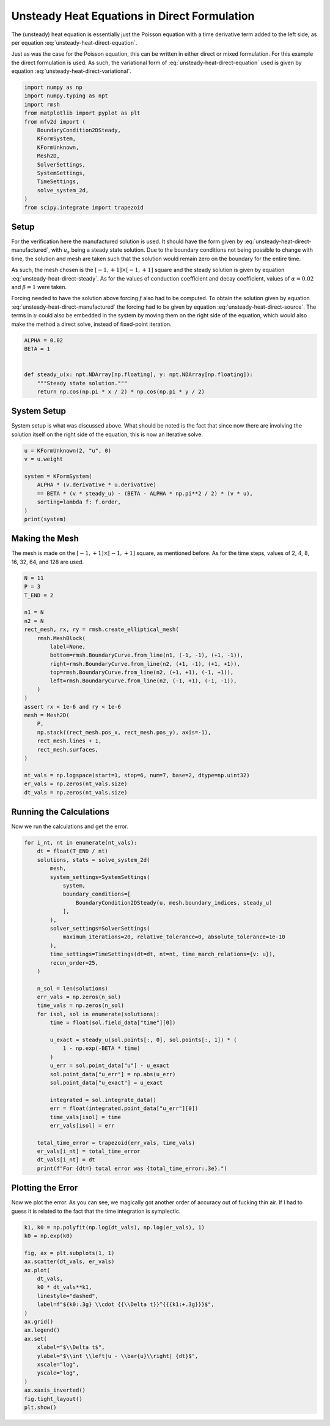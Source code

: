 
.. DO NOT EDIT.
.. THIS FILE WAS AUTOMATICALLY GENERATED BY SPHINX-GALLERY.
.. TO MAKE CHANGES, EDIT THE SOURCE PYTHON FILE:
.. "auto_examples/unsteady/plot_heat_direct.py"
.. LINE NUMBERS ARE GIVEN BELOW.

.. only:: html

    .. note::
        :class: sphx-glr-download-link-note

        :ref:`Go to the end <sphx_glr_download_auto_examples_unsteady_plot_heat_direct.py>`
        to download the full example code.

.. rst-class:: sphx-glr-example-title

.. _sphx_glr_auto_examples_unsteady_plot_heat_direct.py:


Unsteady Heat Equations in Direct Formulation
=============================================

The (unsteady) heat equation is essentially just the Poisson equation with a time
derivative term added to the left side, as per equation
:eq:`unsteady-heat-direct-equation`.

.. math::
    :label: unsteady-heat-direct-equation

    \frac{\partial u}{\partial t} + \alpha \nabla^2 u = f


Just as was the case for the Poisson equation, this can be written in either direct
or mixed formulation. For this example the direct formulation is used. As such,
the variational form of :eq:`unsteady-heat-direct-equation` used is given by
equation :eq:`unsteady-heat-direct-variational`.

.. math::
    :label: unsteady-heat-direct-variational

    \left(v^{(0)}, \frac{\partial u}{\partial t}\right)_\Omega +
    \alpha \left(\mathrm{d} v^{(0)}, \mathrm{d} u^{(0)}\right)_\Omega =
    \int_{\partial\Omega} v^{(0)} \wedge \star \mathrm{d} u^{(0)}
    - \left(v^{(0)}, f\right)_\Omega

.. GENERATED FROM PYTHON SOURCE LINES 28-45

.. code-block:: Python


    import numpy as np
    import numpy.typing as npt
    import rmsh
    from matplotlib import pyplot as plt
    from mfv2d import (
        BoundaryCondition2DSteady,
        KFormSystem,
        KFormUnknown,
        Mesh2D,
        SolverSettings,
        SystemSettings,
        TimeSettings,
        solve_system_2d,
    )
    from scipy.integrate import trapezoid








.. GENERATED FROM PYTHON SOURCE LINES 46-82

Setup
-----

For the verification here the manufactured solution is used. It should have the
form given by :eq:`unsteady-heat-direct-manufactured`, with :math:`u_s` being a
steady state solution. Due to the boundary conditions not being possible to
change with time, the solution and mesh are taken such that the solution would
remain zero on the boundary for the entire time.

.. math::
    :label: unsteady-heat-direct-manufactured

    u_s(x, y) = \cos(\frac{\pi x}{2})\cos(\frac{\pi y}{2})

As such, the mesh chosen is the :math:`[-1, +1] \times [-1, +1]` square and the
steady solution is given by equation :eq:`unsteady-heat-direct-steady`.
As for the values of conduction coefficient and decay coefficient, values of
:math:`\alpha = 0.02` and :math:`\beta = 1` were taken.

.. math::
    :label: unsteady-heat-direct-steady

    u_s(x, y) = \cos(\frac{\pi x}{2})\cos(\frac{\pi y}{2})

Forcing needed to have the solution above forcing :math:`f` also had to be
computed. To obtain the solution given by equation
:eq:`unsteady-heat-direct-manufactured`
the forcing had to be given by equation :eq:`unsteady-heat-direct-source`.
The terms in :math:`u` could also be embedded in the system by moving them on the right
side of the equation, which would also make the method a direct solve, instead of
fixed-point iteration.

.. math::
    :label: unsteady-heat-direct-source

    f = \beta (u_s - u) + \frac{\alpha \pi^2}{2} u

.. GENERATED FROM PYTHON SOURCE LINES 83-94

.. code-block:: Python



    ALPHA = 0.02
    BETA = 1


    def steady_u(x: npt.NDArray[np.floating], y: npt.NDArray[np.floating]):
        """Steady state solution."""
        return np.cos(np.pi * x / 2) * np.cos(np.pi * y / 2)









.. GENERATED FROM PYTHON SOURCE LINES 95-101

System Setup
------------

System setup is what was discussed above. What should be noted is the
fact that since now there are involving the solution itself on the
right side of the equation, this is now an iterative solve.

.. GENERATED FROM PYTHON SOURCE LINES 102-113

.. code-block:: Python



    u = KFormUnknown(2, "u", 0)
    v = u.weight

    system = KFormSystem(
        ALPHA * (v.derivative * u.derivative)
        == BETA * (v * steady_u) - (BETA - ALPHA * np.pi**2 / 2) * (v * u),
        sorting=lambda f: f.order,
    )
    print(system)




.. rst-class:: sphx-glr-script-out

 .. code-block:: none

    [u(0*)]^T  ([0.02 * (E(1, 0))^T @ M(0) @ E(1, 0)]  [u(0)] = [<u, steady_u>]) + [u(0*)]^T  ([-0.901304 * M(0)]  [u(0)] 




.. GENERATED FROM PYTHON SOURCE LINES 114-121

Making the Mesh
---------------

The mesh is made on the :math:`[-1, +1] \times [-1, +1]` square, as mentioned
before. As for the time steps, values of 2, 4, 8, 16, 32, 64, and 128 are used.



.. GENERATED FROM PYTHON SOURCE LINES 122-150

.. code-block:: Python


    N = 11
    P = 3
    T_END = 2

    n1 = N
    n2 = N
    rect_mesh, rx, ry = rmsh.create_elliptical_mesh(
        rmsh.MeshBlock(
            label=None,
            bottom=rmsh.BoundaryCurve.from_line(n1, (-1, -1), (+1, -1)),
            right=rmsh.BoundaryCurve.from_line(n2, (+1, -1), (+1, +1)),
            top=rmsh.BoundaryCurve.from_line(n2, (+1, +1), (-1, +1)),
            left=rmsh.BoundaryCurve.from_line(n2, (-1, +1), (-1, -1)),
        )
    )
    assert rx < 1e-6 and ry < 1e-6
    mesh = Mesh2D(
        P,
        np.stack((rect_mesh.pos_x, rect_mesh.pos_y), axis=-1),
        rect_mesh.lines + 1,
        rect_mesh.surfaces,
    )

    nt_vals = np.logspace(start=1, stop=6, num=7, base=2, dtype=np.uint32)
    er_vals = np.zeros(nt_vals.size)
    dt_vals = np.zeros(nt_vals.size)








.. GENERATED FROM PYTHON SOURCE LINES 151-155

Running the Calculations
------------------------

Now we run the calculations and get the error.

.. GENERATED FROM PYTHON SOURCE LINES 156-197

.. code-block:: Python


    for i_nt, nt in enumerate(nt_vals):
        dt = float(T_END / nt)
        solutions, stats = solve_system_2d(
            mesh,
            system_settings=SystemSettings(
                system,
                boundary_conditions=[
                    BoundaryCondition2DSteady(u, mesh.boundary_indices, steady_u)
                ],
            ),
            solver_settings=SolverSettings(
                maximum_iterations=20, relative_tolerance=0, absolute_tolerance=1e-10
            ),
            time_settings=TimeSettings(dt=dt, nt=nt, time_march_relations={v: u}),
            recon_order=25,
        )

        n_sol = len(solutions)
        err_vals = np.zeros(n_sol)
        time_vals = np.zeros(n_sol)
        for isol, sol in enumerate(solutions):
            time = float(sol.field_data["time"][0])

            u_exact = steady_u(sol.points[:, 0], sol.points[:, 1]) * (
                1 - np.exp(-BETA * time)
            )
            u_err = sol.point_data["u"] - u_exact
            sol.point_data["u_err"] = np.abs(u_err)
            sol.point_data["u_exact"] = u_exact

            integrated = sol.integrate_data()
            err = float(integrated.point_data["u_err"][0])
            time_vals[isol] = time
            err_vals[isol] = err

        total_time_error = trapezoid(err_vals, time_vals)
        er_vals[i_nt] = total_time_error
        dt_vals[i_nt] = dt
        print(f"For {dt=} total error was {total_time_error:.3e}.")





.. rst-class:: sphx-glr-script-out

 .. code-block:: none

    For dt=1.0 total error was 7.564e-02.
    For dt=0.6666666666666666 total error was 3.478e-02.
    For dt=0.3333333333333333 total error was 8.861e-03.
    For dt=0.18181818181818182 total error was 2.648e-03.
    For dt=0.1 total error was 8.020e-04.
    For dt=0.05714285714285714 total error was 2.620e-04.
    For dt=0.03125 total error was 7.840e-05.




.. GENERATED FROM PYTHON SOURCE LINES 198-205

Plotting the Error
------------------

Now we plot the error. As you can see, we magically got
another order of accuracy out of fucking thin air. If I had
to guess it is related to the fact that the time integration
is symplectic.

.. GENERATED FROM PYTHON SOURCE LINES 206-229

.. code-block:: Python


    k1, k0 = np.polyfit(np.log(dt_vals), np.log(er_vals), 1)
    k0 = np.exp(k0)

    fig, ax = plt.subplots(1, 1)
    ax.scatter(dt_vals, er_vals)
    ax.plot(
        dt_vals,
        k0 * dt_vals**k1,
        linestyle="dashed",
        label=f"${k0:.3g} \\cdot {{\\Delta t}}^{{{k1:+.3g}}}$",
    )
    ax.grid()
    ax.legend()
    ax.set(
        xlabel="$\\Delta t$",
        ylabel="$\\int \\left|u - \\bar{u}\\right| {dt}$",
        xscale="log",
        yscale="log",
    )
    ax.xaxis_inverted()
    fig.tight_layout()
    plt.show()



.. image-sg:: /auto_examples/unsteady/images/sphx_glr_plot_heat_direct_001.png
   :alt: plot heat direct
   :srcset: /auto_examples/unsteady/images/sphx_glr_plot_heat_direct_001.png
   :class: sphx-glr-single-img






.. rst-class:: sphx-glr-timing

   **Total running time of the script:** (0 minutes 33.864 seconds)


.. _sphx_glr_download_auto_examples_unsteady_plot_heat_direct.py:

.. only:: html

  .. container:: sphx-glr-footer sphx-glr-footer-example

    .. container:: sphx-glr-download sphx-glr-download-jupyter

      :download:`Download Jupyter notebook: plot_heat_direct.ipynb <plot_heat_direct.ipynb>`

    .. container:: sphx-glr-download sphx-glr-download-python

      :download:`Download Python source code: plot_heat_direct.py <plot_heat_direct.py>`

    .. container:: sphx-glr-download sphx-glr-download-zip

      :download:`Download zipped: plot_heat_direct.zip <plot_heat_direct.zip>`


.. only:: html

 .. rst-class:: sphx-glr-signature

    `Gallery generated by Sphinx-Gallery <https://sphinx-gallery.github.io>`_
